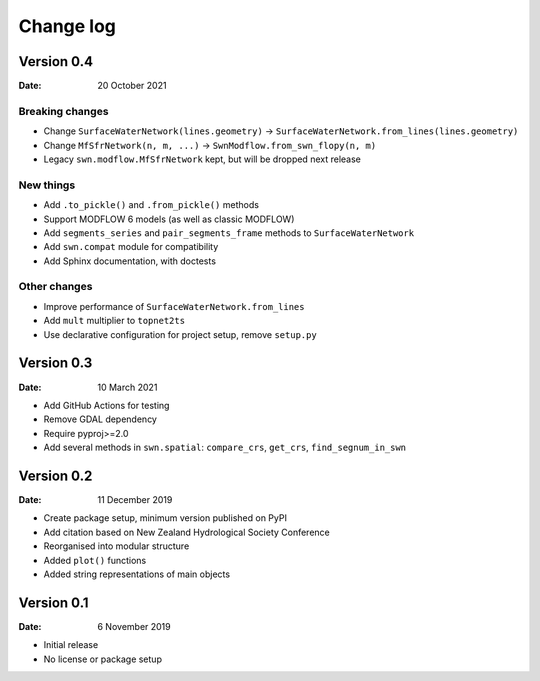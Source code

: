 Change log
==========

Version 0.4
-----------

:Date: 20 October 2021

Breaking changes
~~~~~~~~~~~~~~~~
- Change ``SurfaceWaterNetwork(lines.geometry)`` -> ``SurfaceWaterNetwork.from_lines(lines.geometry)``
- Change ``MfSfrNetwork(n, m, ...)`` -> ``SwnModflow.from_swn_flopy(n, m)``
- Legacy ``swn.modflow.MfSfrNetwork`` kept, but will be dropped next release

New things
~~~~~~~~~~
- Add ``.to_pickle()`` and ``.from_pickle()`` methods
- Support MODFLOW 6 models (as well as classic MODFLOW)
- Add ``segments_series`` and ``pair_segments_frame`` methods to ``SurfaceWaterNetwork``
- Add ``swn.compat`` module for compatibility
- Add Sphinx documentation, with doctests

Other changes
~~~~~~~~~~~~~
- Improve performance of ``SurfaceWaterNetwork.from_lines``
- Add ``mult`` multiplier to ``topnet2ts``
- Use declarative configuration for project setup, remove ``setup.py``

Version 0.3
-----------

:Date: 10 March 2021

- Add GitHub Actions for testing
- Remove GDAL dependency
- Require pyproj>=2.0
- Add several methods in ``swn.spatial``: ``compare_crs``, ``get_crs``, ``find_segnum_in_swn``

Version 0.2
-----------

:Date: 11 December 2019

- Create package setup, minimum version published on PyPI
- Add citation based on New Zealand Hydrological Society Conference
- Reorganised into modular structure
- Added ``plot()`` functions
- Added string representations of main objects

Version 0.1
-----------

:Date: 6 November 2019

- Initial release
- No license or package setup
